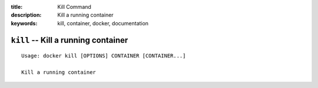 :title: Kill Command
:description: Kill a running container
:keywords: kill, container, docker, documentation

====================================
``kill`` -- Kill a running container
====================================

::

    Usage: docker kill [OPTIONS] CONTAINER [CONTAINER...]

    Kill a running container
